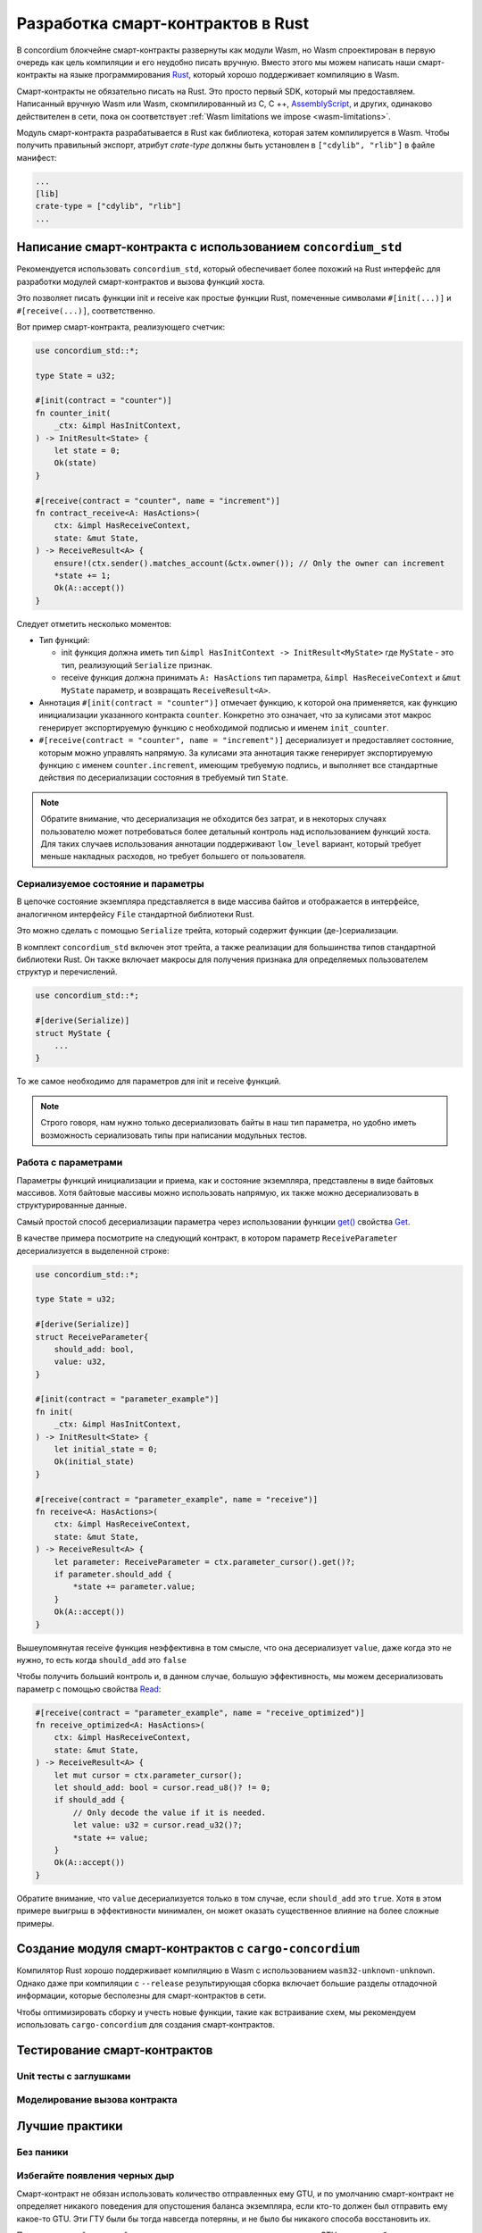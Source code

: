 .. Should answer:
    - Why write a smart contract using rust?
    - What are the pieces needed to write a smart contract in rust?
        - State
            - Serialized
            - Schema
        - Init
        - Receive
    - What sort of testing is possible
    - Best practices?
        - Ensure 0 amount
        - Don't panic
        - Avoid heavy calculations

.. _writing-smart-contracts:

==================================
Разработка смарт-контрактов в Rust
==================================

В concordium блокчейне смарт-контракты развернуты как модули Wasm, но Wasm
спроектирован в первую очередь как цель компиляции и его неудобно писать вручную.
Вместо этого мы можем написать наши смарт-контракты на языке программирования Rust_,
который хорошо поддерживает компиляцию в Wasm.

Смарт-контракты не обязательно писать на Rust.
Это просто первый SDK, который мы предоставляем.
Написанный вручную Wasm или Wasm, скомпилированный из C, C ++, AssemblyScript_,
и других, одинаково действителен в сети, пока он соответствует :ref:`Wasm
limitations we impose <wasm-limitations>`.

.. seealso::

   For more information on the functions described below, see the concordium_std_
   API for writing smart contracts on the Concordium blockchain in Rust.

.. seealso::

   See :ref:`contract-module` for more information about smart contract modules.

Модуль смарт-контракта разрабатывается в Rust как библиотека, которая затем
компилируется в Wasm. Чтобы получить правильный экспорт, атрибут `crate-type`
должны быть установлен в ``["cdylib", "rlib"]`` в файле манифест:

.. code-block:: text

   ...
   [lib]
   crate-type = ["cdylib", "rlib"]
   ...

Написание смарт-контракта с использованием ``concordium_std``
=================================================

Рекомендуется использовать ``concordium_std``, который обеспечивает
более похожий на Rust интерфейс для разработки модулей смарт-контрактов
и вызова функций хоста.

Это позволяет писать функции init и receive как простые функции Rust,
помеченные символами ``#[init(...)]`` и ``#[receive(...)]``, соответственно.

Вот пример смарт-контракта, реализующего счетчик:

.. code-block:: rust

   use concordium_std::*;

   type State = u32;

   #[init(contract = "counter")]
   fn counter_init(
       _ctx: &impl HasInitContext,
   ) -> InitResult<State> {
       let state = 0;
       Ok(state)
   }

   #[receive(contract = "counter", name = "increment")]
   fn contract_receive<A: HasActions>(
       ctx: &impl HasReceiveContext,
       state: &mut State,
   ) -> ReceiveResult<A> {
       ensure!(ctx.sender().matches_account(&ctx.owner()); // Only the owner can increment
       *state += 1;
       Ok(A::accept())
   }

Следует отметить несколько моментов:

.. todo::

   - Write up the requirements in an easier to read way (e.g., split up paragraphs into sub-bullets).
   - These requirements should be part of a specification that is written up somewhere,
     i.e., not just as part of this example.

- Тип функций:

  * init функция должна иметь тип ``&impl HasInitContext -> InitResult<MyState>``
    где ``MyState`` - это тип, реализующий ``Serialize`` признак.
  * receive функция должна принимать ``A: HasActions`` тип параметра,
    ``&impl HasReceiveContext`` и ``&mut MyState`` параметр, и возвращать
    ``ReceiveResult<A>``.

- Аннотация ``#[init(contract = "counter")]`` отмечает функцию, к которой она
  применяется, как функцию инициализации указанного контракта ``counter``.
  Конкретно это означает, что за кулисами этот макрос генерирует экспортируемую 
  функцию с необходимой подписью и именем ``init_counter``.

- ``#[receive(contract = "counter", name = "increment")]`` десериализует и предоставляет
  состояние, которым можно управлять напрямую.
  За кулисами эта аннотация также генерирует экспортируемую функцию с именем
  ``counter.increment``, имеющим требуемую подпись, и выполняет все стандартные 
  действия по десериализации состояния в требуемый тип ``State``.

.. note::

   Обратите внимание, что десериализация не обходится без затрат, и в некоторых
   случаях пользователю может потребоваться более детальный контроль
   над использованием функций хоста.
   Для таких случаев использования аннотации поддерживают ``low_level`` вариант,
   который требует меньше накладных расходов, но требует большего от пользователя.

.. todo::

   - Describe low-level
   - Introduce the concept of host functions before using them in the note above


Сериализуемое состояние и параметры
---------------------------------

.. todo:: Clarify what it means that the state is exposed similarly to ``File``;
   preferably, without referring to ``File``.

В цепочке состояние экземпляра представляется в виде массива байтов и отображается
в интерфейсе, аналогичном интерфейсу ``File`` стандартной библиотеки Rust.

Это можно сделать с помощью ``Serialize`` трейта, который содержит функции
(де-)сериализации.

В комплект ``concordium_std`` включен этот трейта, а также реализации для
большинства типов стандартной библиотеки Rust.
Он также включает макросы для получения признака для определяемых пользователем
структур и перечислений.

.. code-block:: rust

   use concordium_std::*;

   #[derive(Serialize)]
   struct MyState {
       ...
   }

То же самое необходимо для параметров для init и receive функций.

.. note::

   Строго говоря, нам нужно только десериализовать байты в наш тип параметра,
   но удобно иметь возможность сериализовать типы при написании модульных тестов.

.. _working-with-parameters:

Работа с параметрами
-----------------------

Параметры функций инициализации и приема, как и состояние экземпляра, представлены
в виде байтовых массивов. Хотя байтовые массивы можно использовать напрямую,
их также можно десериализовать в структурированные данные.

Самый простой способ десериализации параметра через использовании функции `get()`_ 
свойства `Get`_.

В качестве примера посмотрите на следующий контракт, в котором параметр
``ReceiveParameter`` десериализуется в выделенной строке:

.. code-block:: rust

   use concordium_std::*;

   type State = u32;

   #[derive(Serialize)]
   struct ReceiveParameter{
       should_add: bool,
       value: u32,
   }

   #[init(contract = "parameter_example")]
   fn init(
       _ctx: &impl HasInitContext,
   ) -> InitResult<State> {
       let initial_state = 0;
       Ok(initial_state)
   }

   #[receive(contract = "parameter_example", name = "receive")]
   fn receive<A: HasActions>(
       ctx: &impl HasReceiveContext,
       state: &mut State,
   ) -> ReceiveResult<A> {
       let parameter: ReceiveParameter = ctx.parameter_cursor().get()?;
       if parameter.should_add {
           *state += parameter.value;
       }
       Ok(A::accept())
   }

Вышеупомянутая receive функция неэффективна в том смысле, что она десериализует
``value``, даже когда это не нужно, то есть когда ``should_add`` это ``false``

Чтобы получить больший контроль и, в данном случае, большую эффективность,
мы можем десериализовать параметр с помощью свойства `Read`_:

.. code-block:: rust

   #[receive(contract = "parameter_example", name = "receive_optimized")]
   fn receive_optimized<A: HasActions>(
       ctx: &impl HasReceiveContext,
       state: &mut State,
   ) -> ReceiveResult<A> {
       let mut cursor = ctx.parameter_cursor();
       let should_add: bool = cursor.read_u8()? != 0;
       if should_add {
           // Only decode the value if it is needed.
           let value: u32 = cursor.read_u32()?;
           *state += value;
       }
       Ok(A::accept())
   }

Обратите внимание, что ``value`` десериализуется только в том случае, если
``should_add`` это ``true``.
Хотя в этом примере выигрыш в эффективности минимален, он может оказать
существенное влияние на более сложные примеры.


Создание модуля смарт-контрактов с ``cargo-concordium``
==========================================================

Компилятор Rust хорошо поддерживает компиляцию в Wasm с использованием
``wasm32-unknown-unknown``.
Однако даже при компиляции с ``--release`` результирующая сборка включает
большие разделы отладочной информации, которые бесполезны для смарт-контрактов
в сети. 

Чтобы оптимизировать сборку и учесть новые функции, такие как встраивание схем,
мы рекомендуем использовать ``cargo-concordium`` для создания смарт-контрактов.

.. seealso::

   For instructions on how to build using ``cargo-concordium`` see
   :ref:`compile-module`.


Тестирование смарт-контрактов
=======================

Unit тесты с заглушками
---------------------

Моделирование вызова контракта
-----------------------

Лучшие практики
==============

Без паники
-----------

.. todo::

   Use trap instead.

Избегайте появления черных дыр
--------------------------

Смарт-контракт не обязан использовать количество отправленных ему GTU, и
по умолчанию смарт-контракт не определяет никакого поведения для опустошения
баланса экземпляра, если кто-то должен был отправить ему какое-то GTU.
Эти ГТУ были бы тогда навсегда потеряны, и не было бы никакого способа восстановить их.

Поэтому хорошей практикой для смарт-контрактов, которые не имеют дела с GTU,
является обеспечение того, чтобы отправленная сумма GTU была равна нулю,
и отклонение любых вызовов, которые не являются таковыми.

Перемещение тяжелых вычислений вне сети
---------------------------------


.. _Rust: https://www.rust-lang.org/
.. _Cargo: https://doc.rust-lang.org/cargo/
.. _AssemblyScript: https://github.com/AssemblyScript
.. _get(): https://docs.rs/concordium-std/latest/concordium_std/trait.Get.html#tymethod.get
.. _Get: https://docs.rs/concordium-std/latest/concordium_std/trait.Get.html
.. _Read: https://docs.rs/concordium-std/latest/concordium_std/trait.Read.html
.. _concordium_std: https://docs.rs/concordium-std/latest/concordium_std/
